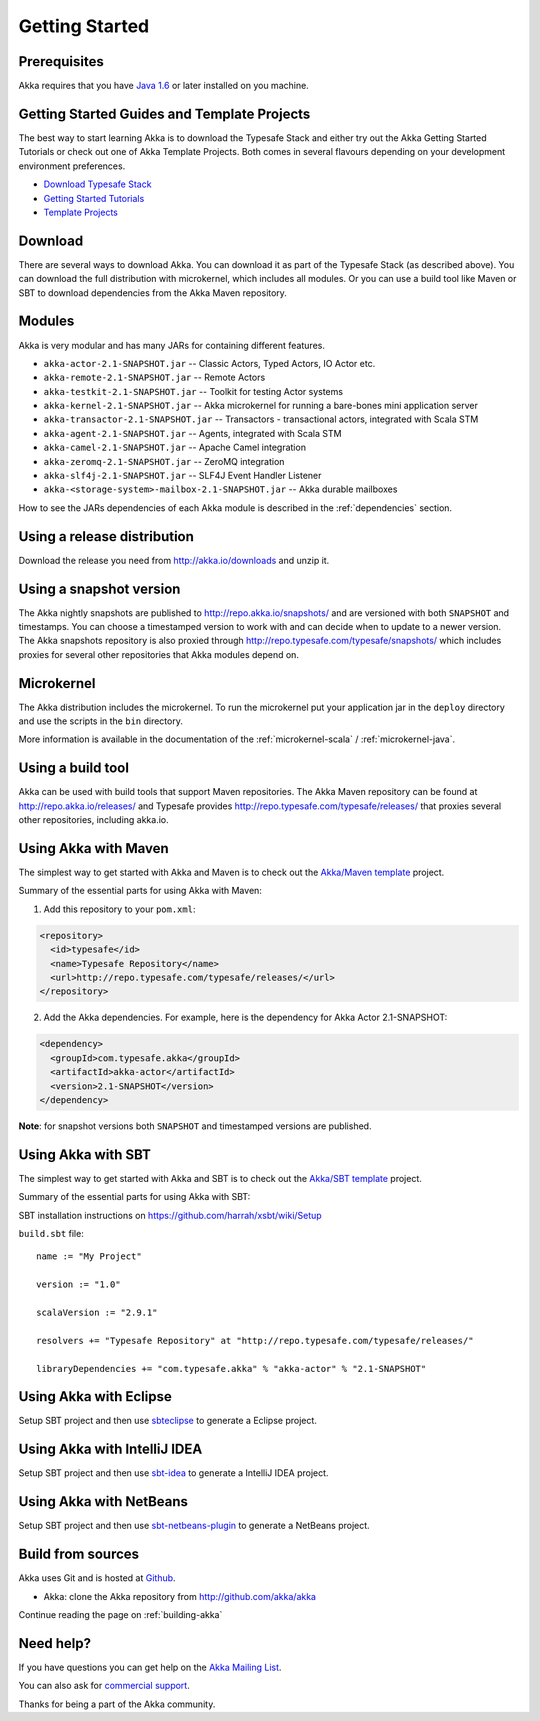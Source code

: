 Getting Started
===============

Prerequisites
-------------

Akka requires that you have `Java 1.6 <http://www.oracle.com/technetwork/java/javase/downloads/index.html>`_ or
later installed on you machine.

Getting Started Guides and Template Projects
--------------------------------------------

The best way to start learning Akka is to download the Typesafe Stack and either try out
the Akka Getting Started Tutorials or check out one of Akka Template Projects. Both comes
in several flavours depending on your development environment preferences.

- `Download Typesafe Stack <http://typesafe.com/resources/getting-started/typesafe-stack/downloading-installing.html>`_
- `Getting Started Tutorials <http://typesafe.com/resources/getting-started/tutorials/index.html>`_
- `Template Projects <http://typesafe.com/resources/getting-started/typesafe-stack/downloading-installing.html#template-projects-for-scala-akka-and-play>`_

Download
--------

There are several ways to download Akka. You can download it as part of the Typesafe Stack
(as described above). You can download the full distribution with microkernel, which includes
all modules. Or you can use a build tool like Maven or SBT to download dependencies from the
Akka Maven repository.

Modules
-------

Akka is very modular and has many JARs for containing different features.

- ``akka-actor-2.1-SNAPSHOT.jar`` -- Classic Actors, Typed Actors, IO Actor etc.
- ``akka-remote-2.1-SNAPSHOT.jar`` -- Remote Actors
- ``akka-testkit-2.1-SNAPSHOT.jar`` -- Toolkit for testing Actor systems
- ``akka-kernel-2.1-SNAPSHOT.jar`` -- Akka microkernel for running a bare-bones mini application server
- ``akka-transactor-2.1-SNAPSHOT.jar`` -- Transactors - transactional actors, integrated with Scala STM
- ``akka-agent-2.1-SNAPSHOT.jar`` -- Agents, integrated with Scala STM
- ``akka-camel-2.1-SNAPSHOT.jar`` -- Apache Camel integration
- ``akka-zeromq-2.1-SNAPSHOT.jar`` -- ZeroMQ integration
- ``akka-slf4j-2.1-SNAPSHOT.jar`` -- SLF4J Event Handler Listener
- ``akka-<storage-system>-mailbox-2.1-SNAPSHOT.jar`` -- Akka durable mailboxes

How to see the JARs dependencies of each Akka module is described in the
:ref:`dependencies` section.

Using a release distribution
----------------------------

Download the release you need from http://akka.io/downloads and unzip it.

Using a snapshot version
------------------------

The Akka nightly snapshots are published to http://repo.akka.io/snapshots/ and are
versioned with both ``SNAPSHOT`` and timestamps. You can choose a timestamped
version to work with and can decide when to update to a newer version. The Akka
snapshots repository is also proxied through http://repo.typesafe.com/typesafe/snapshots/
which includes proxies for several other repositories that Akka modules depend on.

Microkernel
-----------

The Akka distribution includes the microkernel. To run the microkernel put your
application jar in the ``deploy`` directory and use the scripts in the ``bin``
directory.

More information is available in the documentation of the
:ref:`microkernel-scala` / :ref:`microkernel-java`.

Using a build tool
------------------

Akka can be used with build tools that support Maven repositories. The Akka
Maven repository can be found at http://repo.akka.io/releases/ and Typesafe provides
http://repo.typesafe.com/typesafe/releases/ that proxies several other
repositories, including akka.io.

Using Akka with Maven
---------------------

The simplest way to get started with Akka and Maven is to check out the
`Akka/Maven template <http://typesafe.com/resources/getting-started/typesafe-stack/downloading-installing.html#template-projects-for-scala-akka-and-play>`_
project.

Summary of the essential parts for using Akka with Maven:

1) Add this repository to your ``pom.xml``:

.. code-block:: xml

  <repository>
    <id>typesafe</id>
    <name>Typesafe Repository</name>
    <url>http://repo.typesafe.com/typesafe/releases/</url>
  </repository>

2) Add the Akka dependencies. For example, here is the dependency for Akka Actor 2.1-SNAPSHOT:

.. code-block:: xml

  <dependency>
    <groupId>com.typesafe.akka</groupId>
    <artifactId>akka-actor</artifactId>
    <version>2.1-SNAPSHOT</version>
  </dependency>

**Note**: for snapshot versions both ``SNAPSHOT`` and timestamped versions are published.


Using Akka with SBT
-------------------

The simplest way to get started with Akka and SBT is to check out the
`Akka/SBT template <http://typesafe.com/resources/getting-started/typesafe-stack/downloading-installing.html#template-projects-for-scala-akka-and-play>`_
project.

Summary of the essential parts for using Akka with SBT:

SBT installation instructions on `https://github.com/harrah/xsbt/wiki/Setup <https://github.com/harrah/xsbt/wiki/Setup>`_

``build.sbt`` file::

    name := "My Project"

    version := "1.0"

    scalaVersion := "2.9.1"

    resolvers += "Typesafe Repository" at "http://repo.typesafe.com/typesafe/releases/"

    libraryDependencies += "com.typesafe.akka" % "akka-actor" % "2.1-SNAPSHOT"


Using Akka with Eclipse
-----------------------

Setup SBT project and then use `sbteclipse <https://github.com/typesafehub/sbteclipse>`_ to generate a Eclipse project.

Using Akka with IntelliJ IDEA
-----------------------------

Setup SBT project and then use `sbt-idea <https://github.com/mpeltonen/sbt-idea>`_ to generate a IntelliJ IDEA project.

Using Akka with NetBeans
------------------------

Setup SBT project and then use `sbt-netbeans-plugin <https://github.com/remeniuk/sbt-netbeans-plugin>`_ to generate a NetBeans project.

Build from sources
------------------

Akka uses Git and is hosted at `Github <http://github.com>`_.

* Akka: clone the Akka repository from `<http://github.com/akka/akka>`_

Continue reading the page on :ref:`building-akka`

Need help?
----------

If you have questions you can get help on the `Akka Mailing List <http://groups.google.com/group/akka-user>`_.

You can also ask for `commercial support <http://typesafe.com>`_.

Thanks for being a part of the Akka community.
